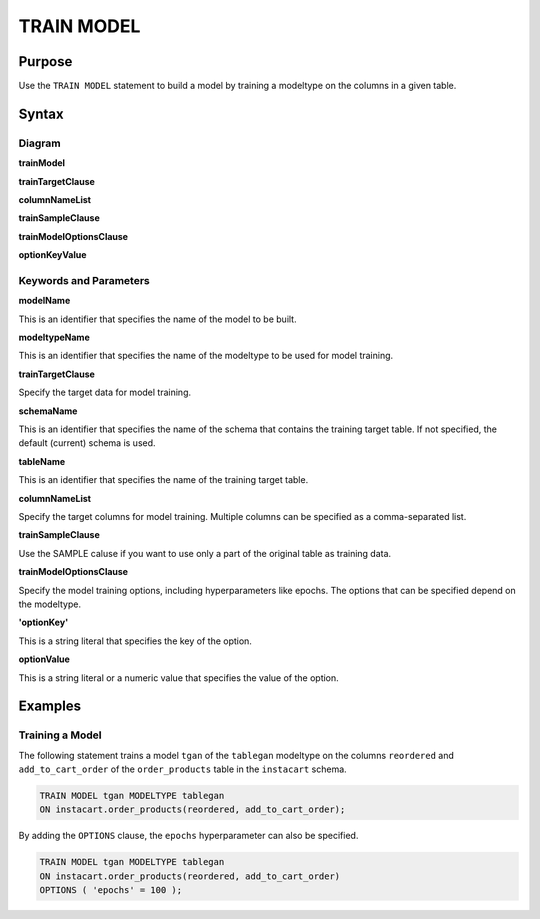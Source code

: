 TRAIN MODEL
===========

Purpose
-------

Use the ``TRAIN MODEL`` statement to build a model by training a modeltype on the columns in a given table.

Syntax
------

Diagram
~~~~~~~

**trainModel**

.. only:: html

  .. raw:: html

    <embed type="image/svg+xml" src="../_static/rrd/trainModel1.rrd.svg"/>
    <embed type="image/svg+xml" src="../_static/rrd/trainModel2.rrd.svg"/>

.. only:: latex

  .. image:: ../_static/rrd/trainModel1.rrd.*
  .. image:: ../_static/rrd/trainModel2.rrd.*

**trainTargetClause**

.. only:: html

  .. raw:: html

    <embed type="image/svg+xml" src="../_static/rrd/trainTargetClause.rrd.svg" width="100%" height="100%"/>

.. only:: latex

  .. image:: ../_static/rrd/trainTargetClause.rrd.*

**columnNameList**

.. only:: html

  .. raw:: html

    <embed type="image/svg+xml" src="../_static/rrd/columnNameList.rrd.svg"/>

.. only:: latex

  .. image:: ../_static/rrd/columnNameList.rrd.*

**trainSampleClause**

.. only:: html

  .. raw:: html

    <embed type="image/svg+xml" src="../_static/rrd/trainSampleClause.rrd.svg"/>

.. only:: latex

  .. image:: ../_static/rrd/trainSampleClause.rrd.*


**trainModelOptionsClause**

.. only:: html

  .. raw:: html

    <embed type="image/svg+xml" src="../_static/rrd/trainModelOptionsClause.rrd.svg" width="100%" height="100%"/>

.. only:: latex

  .. image:: ../_static/rrd/trainModelOptionsClause.rrd.*

**optionKeyValue**

.. only:: html

  .. raw:: html

    <embed type="image/svg+xml" src="../_static/rrd/optionKeyValue.rrd.svg"/>

.. only:: latex

  .. image:: ../_static/rrd/optionKeyValue.rrd.*


Keywords and Parameters
~~~~~~~~~~~~~~~~~~~~~~~

**modelName**

This is an identifier that specifies the name of the model to be built.

**modeltypeName**

This is an identifier that specifies the name of the modeltype to be used for model training.

**trainTargetClause**

Specify the target data for model training.

**schemaName**

This is an identifier that specifies the name of the schema that contains the training target table.
If not specified, the default (current) schema is used.

**tableName**

This is an identifier that specifies the name of the training target table.

**columnNameList**

Specify the target columns for model training. Multiple columns can be specified as a comma-separated list.

**trainSampleClause**

Use the SAMPLE caluse if you want to use only a part of the original table as training data.

**trainModelOptionsClause**

Specify the model training options, including hyperparameters like epochs.
The options that can be specified depend on the modeltype.

**'optionKey'**

This is a string literal that specifies the key of the option.

**optionValue**

This is a string literal or a numeric value that specifies the value of the option.


Examples
--------

Training a Model
~~~~~~~~~~~~~~~~

The following statement trains a model ``tgan`` of the ``tablegan`` modeltype on the columns ``reordered`` and ``add_to_cart_order`` of the ``order_products`` table in the ``instacart`` schema.

.. code-block:: console

  TRAIN MODEL tgan MODELTYPE tablegan
  ON instacart.order_products(reordered, add_to_cart_order);

By adding the ``OPTIONS`` clause, the ``epochs`` hyperparameter can also be specified.

.. code-block:: console

  TRAIN MODEL tgan MODELTYPE tablegan
  ON instacart.order_products(reordered, add_to_cart_order)
  OPTIONS ( 'epochs' = 100 );
